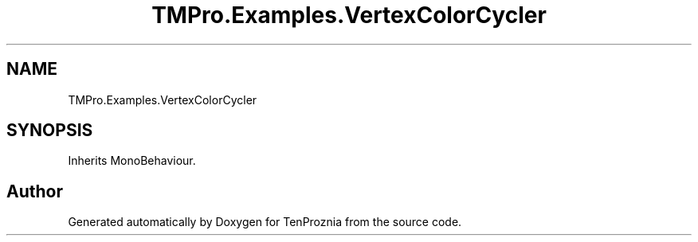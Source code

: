 .TH "TMPro.Examples.VertexColorCycler" 3 "Fri Sep 24 2021" "Version v1" "TenProznia" \" -*- nroff -*-
.ad l
.nh
.SH NAME
TMPro.Examples.VertexColorCycler
.SH SYNOPSIS
.br
.PP
.PP
Inherits MonoBehaviour\&.

.SH "Author"
.PP 
Generated automatically by Doxygen for TenProznia from the source code\&.

